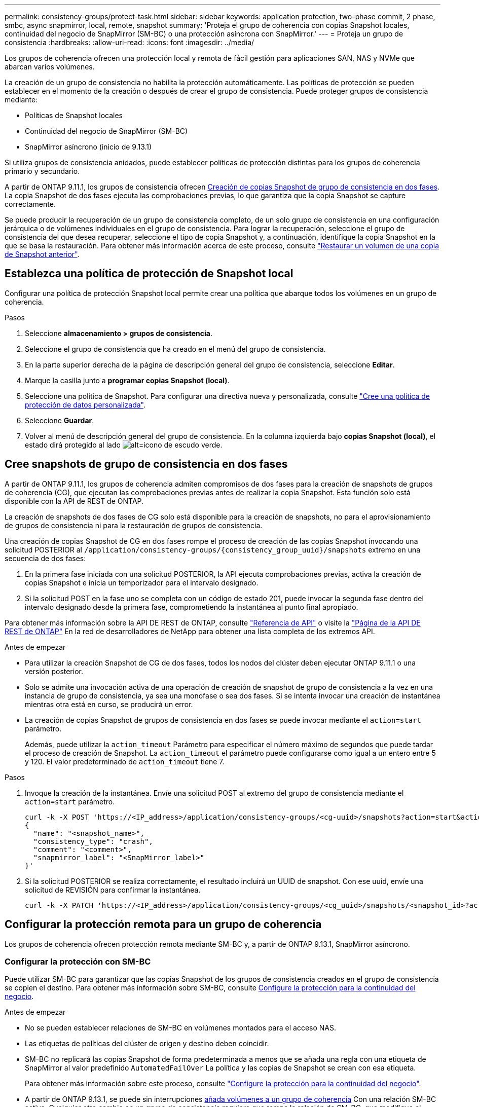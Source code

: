 ---
permalink: consistency-groups/protect-task.html 
sidebar: sidebar 
keywords: application protection, two-phase commit, 2 phase, smbc, async snapmirror, local, remote, snapshot 
summary: 'Proteja el grupo de coherencia con copias Snapshot locales, continuidad del negocio de SnapMirror (SM-BC) o una protección asíncrona con SnapMirror.' 
---
= Proteja un grupo de consistencia
:hardbreaks:
:allow-uri-read: 
:icons: font
:imagesdir: ../media/


[role="lead"]
Los grupos de coherencia ofrecen una protección local y remota de fácil gestión para aplicaciones SAN, NAS y NVMe que abarcan varios volúmenes.

La creación de un grupo de consistencia no habilita la protección automáticamente. Las políticas de protección se pueden establecer en el momento de la creación o después de crear el grupo de consistencia. Puede proteger grupos de consistencia mediante:

* Políticas de Snapshot locales
* Continuidad del negocio de SnapMirror (SM-BC)
* SnapMirror asíncrono (inicio de 9.13.1)


Si utiliza grupos de consistencia anidados, puede establecer políticas de protección distintas para los grupos de coherencia primario y secundario.

A partir de ONTAP 9.11.1, los grupos de consistencia ofrecen <<two-phase,Creación de copias Snapshot de grupo de consistencia en dos fases>>. La copia Snapshot de dos fases ejecuta las comprobaciones previas, lo que garantiza que la copia Snapshot se capture correctamente.

Se puede producir la recuperación de un grupo de consistencia completo, de un solo grupo de consistencia en una configuración jerárquica o de volúmenes individuales en el grupo de consistencia. Para lograr la recuperación, seleccione el grupo de consistencia del que desea recuperar, seleccione el tipo de copia Snapshot y, a continuación, identifique la copia Snapshot en la que se basa la restauración. Para obtener más información acerca de este proceso, consulte link:../task_dp_restore_from_vault.html["Restaurar un volumen de una copia de Snapshot anterior"].



== Establezca una política de protección de Snapshot local

Configurar una política de protección Snapshot local permite crear una política que abarque todos los volúmenes en un grupo de coherencia.

.Pasos
. Seleccione *almacenamiento > grupos de consistencia*.
. Seleccione el grupo de consistencia que ha creado en el menú del grupo de consistencia.
. En la parte superior derecha de la página de descripción general del grupo de consistencia, seleccione *Editar*.
. Marque la casilla junto a *programar copias Snapshot (local)*.
. Seleccione una política de Snapshot. Para configurar una directiva nueva y personalizada, consulte link:../task_dp_create_custom_data_protection_policies.html["Cree una política de protección de datos personalizada"].
. Seleccione *Guardar*.
. Volver al menú de descripción general del grupo de consistencia. En la columna izquierda bajo *copias Snapshot (local)*, el estado dirá protegido al lado image:../media/icon_shield.png["alt=icono de escudo verde"].




== Cree snapshots de grupo de consistencia en dos fases

A partir de ONTAP 9.11.1, los grupos de coherencia admiten compromisos de dos fases para la creación de snapshots de grupos de coherencia (CG), que ejecutan las comprobaciones previas antes de realizar la copia Snapshot. Esta función solo está disponible con la API de REST de ONTAP.

La creación de snapshots de dos fases de CG solo está disponible para la creación de snapshots, no para el aprovisionamiento de grupos de consistencia ni para la restauración de grupos de consistencia.

Una creación de copias Snapshot de CG en dos fases rompe el proceso de creación de las copias Snapshot invocando una solicitud POSTERIOR al `/application/consistency-groups/{consistency_group_uuid}/snapshots` extremo en una secuencia de dos fases:

. En la primera fase iniciada con una solicitud POSTERIOR, la API ejecuta comprobaciones previas, activa la creación de copias Snapshot e inicia un temporizador para el intervalo designado.
. Si la solicitud POST en la fase uno se completa con un código de estado 201, puede invocar la segunda fase dentro del intervalo designado desde la primera fase, comprometiendo la instantánea al punto final apropiado.


Para obtener más información sobre la API DE REST de ONTAP, consulte link:https://docs.netapp.com/us-en/ontap-automation/reference/api_reference.html["Referencia de API"^] o visite la link:https://devnet.netapp.com/restapi.php["Página de la API DE REST de ONTAP"^] En la red de desarrolladores de NetApp para obtener una lista completa de los extremos API.

.Antes de empezar
* Para utilizar la creación Snapshot de CG de dos fases, todos los nodos del clúster deben ejecutar ONTAP 9.11.1 o una versión posterior.
* Solo se admite una invocación activa de una operación de creación de snapshot de grupo de consistencia a la vez en una instancia de grupo de consistencia, ya sea una monofase o sea dos fases. Si se intenta invocar una creación de instantánea mientras otra está en curso, se producirá un error.
* La creación de copias Snapshot de grupos de consistencia en dos fases se puede invocar mediante el `action=start` parámetro.
+
Además, puede utilizar la `action_timeout` Parámetro para especificar el número máximo de segundos que puede tardar el proceso de creación de Snapshot. La `action_timeout` el parámetro puede configurarse como igual a un entero entre 5 y 120. El valor predeterminado de `action_timeout` tiene 7.



.Pasos
. Invoque la creación de la instantánea. Envíe una solicitud POST al extremo del grupo de consistencia mediante el `action=start` parámetro.
+
[source, curl]
----
curl -k -X POST 'https://<IP_address>/application/consistency-groups/<cg-uuid>/snapshots?action=start&action_timeout=7' -H "accept: application/hal+json" -H "content-type: application/json" -d '
{
  "name": "<snapshot_name>",
  "consistency_type": "crash",
  "comment": "<comment>",
  "snapmirror_label": "<SnapMirror_label>"
}'
----
. Si la solicitud POSTERIOR se realiza correctamente, el resultado incluirá un UUID de snapshot. Con ese uuid, envíe una solicitud de REVISIÓN para confirmar la instantánea.
+
[source, curl]
----
curl -k -X PATCH 'https://<IP_address>/application/consistency-groups/<cg_uuid>/snapshots/<snapshot_id>?action=commit' -H "accept: application/hal+json" -H "content-type: application/json"
----




== Configurar la protección remota para un grupo de coherencia

Los grupos de coherencia ofrecen protección remota mediante SM-BC y, a partir de ONTAP 9.13.1, SnapMirror asíncrono.



=== Configurar la protección con SM-BC

Puede utilizar SM-BC para garantizar que las copias Snapshot de los grupos de consistencia creados en el grupo de consistencia se copien el destino. Para obtener más información sobre SM-BC, consulte xref:../task_san_configure_protection_for_business_continuity.html[Configure la protección para la continuidad del negocio].

.Antes de empezar
* No se pueden establecer relaciones de SM-BC en volúmenes montados para el acceso NAS.
* Las etiquetas de políticas del clúster de origen y destino deben coincidir.
* SM-BC no replicará las copias Snapshot de forma predeterminada a menos que se añada una regla con una etiqueta de SnapMirror al valor predefinido `AutomatedFailOver` La política y las copias de Snapshot se crean con esa etiqueta.
+
Para obtener más información sobre este proceso, consulte link:../task_san_configure_protection_for_business_continuity.html["Configure la protección para la continuidad del negocio"].

* A partir de ONTAP 9.13.1, se puede sin interrupciones xref:modify-task.html#add-volumes-to-a-consistency-group[añada volúmenes a un grupo de coherencia] Con una relación SM-BC activa. Cualquier otro cambio en un grupo de consistencia requiere que rompa la relación de SM-BC, que modifique el grupo de consistencia y, a continuación, vuelva a establecer y resincronizar la relación.


.Pasos
. Asegúrese de haber cumplido con el link:../smbc/smbc_plan_prerequisites.html["Requisitos previos para usar SM-BC"].
. Seleccione *almacenamiento > grupos de consistencia*.
. Seleccione el grupo de consistencia que ha creado en el menú del grupo de consistencia.
. En la parte superior derecha de la página de descripción general, seleccione *más* y, a continuación, *proteger*.
. System Manager rellena automáticamente la información del origen. Seleccione la máquina virtual de almacenamiento y clúster apropiado para el destino. Seleccione una política de protección. Asegúrese de que *Initialize Relationship* está activada.
. Seleccione *Guardar*.
. El grupo de consistencia debe inicializar y sincronizar. Confirme que la sincronización se ha completado correctamente volviendo al menú *Grupo de consistencia*. Se muestra el estado *SnapMirror (Remote)* `Protected` junto a. image:../media/icon_shield.png["alt=icono de escudo verde"].




=== Configurar la protección asíncrona de SnapMirror

A partir de ONTAP 9.13.1, puede configurar la protección SnapMirror asíncrona para un único grupo de consistencia.

.Antes de empezar
* La protección asíncrona SnapMirror solo está disponible para grupos de consistencia individuales. No se admite para grupos de coherencia jerárquicos. Para convertir un grupo de consistencia jerárquico en un grupo de consistencia único, consulte xref:modify-geometry-task.html[modificar la arquitectura del grupo de consistencia].
* xref:../data-protection/supported-deployment-config-concept.html[Implementaciones en cascada] No son compatibles con SM-BC.
* Las etiquetas de políticas del clúster de origen y destino deben coincidir.
* Puede sin interrupciones xref:modify-task.html#add-volumes-to-a-consistency-group[añada volúmenes a un grupo de coherencia] Con una relación de SnapMirror asíncrona activa. Cualquier otro cambio en un grupo de consistencia requiere que rompa la relación de SnapMirror, modifique el grupo de consistencia y, a continuación, vuelva a establecer y vuelva a sincronizar la relación.
* Si se configuró una relación de protección de SnapMirror asíncrono para varios volúmenes individuales, puede convertir dichos volúmenes en un grupo de coherencia y conservar las snapshots existentes. Para convertir volúmenes correctamente:
* Debe haber una copia de Snapshot común de los volúmenes.
* Debe interrumpir la relación de SnapMirror existente. xref:configure-task.html[añada los volúmenes a un único grupo de consistencia], a continuación, vuelva a sincronizar la relación mediante el siguiente flujo de trabajo.


.Pasos
. En el clúster de destino, seleccione *Almacenamiento > Grupos de consistencia*.
. Seleccione el grupo de consistencia que ha creado en el menú del grupo de consistencia.
. En la parte superior derecha de la página de descripción general, seleccione *más* y, a continuación, *proteger*.
. System Manager rellena automáticamente la información del origen. Seleccione la máquina virtual de almacenamiento y clúster apropiado para el destino. Seleccione una política de protección. Asegúrese de que *Initialize Relationship* está activada.
+
Al seleccionar una política asíncrona, tiene la opción de **Anular horario de transferencia**.

+
[NOTE]
====
La programación mínima admitida (objetivo de punto de recuperación o objetivo de punto de recuperación) para los grupos de consistencia con SnapMirror asíncrono es de 30 minutos.

====
. Seleccione *Guardar*.
. El grupo de consistencia debe inicializar y sincronizar. Confirme que la sincronización se ha completado correctamente volviendo al menú *Grupo de consistencia*. Se muestra el estado *SnapMirror (Remote)* `Protected` junto a. image:../media/icon_shield.png["alt=icono de escudo verde"].




== Visualizar relaciones

System Manager visualiza los mapas de LUN en el menú *Protección > Relaciones*. Cuando selecciona una relación de origen, System Manager muestra una visualización de las relaciones de origen. Al seleccionar un volumen, puede profundizar en estas relaciones para ver una lista de las LUN contenidas y las relaciones con el iGroup. Esta información se puede descargar como un libro de Excel desde la vista de volumen individual; la operación de descarga se ejecutará en segundo plano.

.Información relacionada
* link:clone-task.html["Clonar un grupo de consistencia"]
* link:../task_dp_configure_snapshot.html["Configure las copias Snapshot"]
* link:../task_dp_create_custom_data_protection_policies.html["Cree políticas de protección de datos personalizadas"]
* link:../task_dp_recover_snapshot.html["Recuperar desde copias Snapshot"]
* link:../task_dp_restore_from_vault.html["Restaurar un volumen de una copia de Snapshot anterior"]
* link:../smbc/index.html["Información general sobre SM-BC"]
* link:https://docs.netapp.com/us-en/ontap-automation/["Documentación de automatización de ONTAP"^]
* xref:../data-protection/snapmirror-disaster-recovery-concept.html[Conceptos básicos de la recuperación ante desastres de SnapMirror asíncrono]

